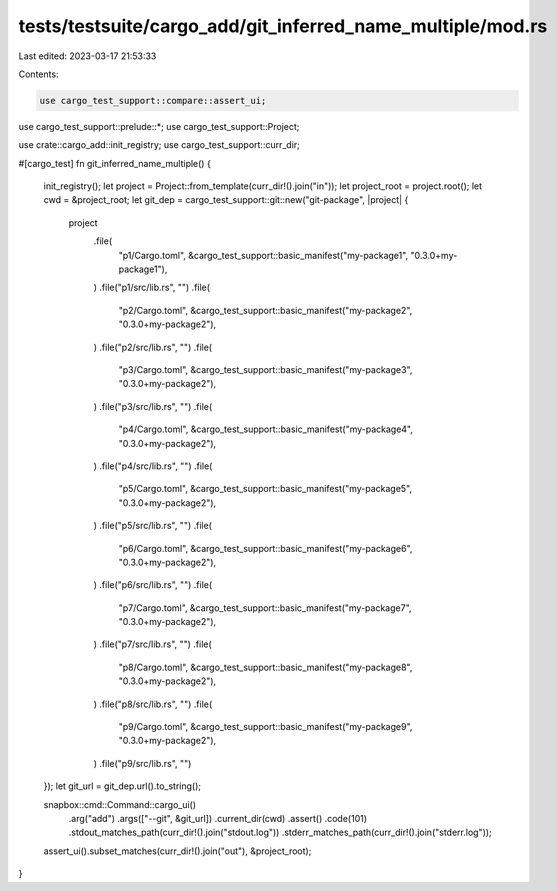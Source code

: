 tests/testsuite/cargo_add/git_inferred_name_multiple/mod.rs
===========================================================

Last edited: 2023-03-17 21:53:33

Contents:

.. code-block:: rs

    use cargo_test_support::compare::assert_ui;
use cargo_test_support::prelude::*;
use cargo_test_support::Project;

use crate::cargo_add::init_registry;
use cargo_test_support::curr_dir;

#[cargo_test]
fn git_inferred_name_multiple() {
    init_registry();
    let project = Project::from_template(curr_dir!().join("in"));
    let project_root = project.root();
    let cwd = &project_root;
    let git_dep = cargo_test_support::git::new("git-package", |project| {
        project
            .file(
                "p1/Cargo.toml",
                &cargo_test_support::basic_manifest("my-package1", "0.3.0+my-package1"),
            )
            .file("p1/src/lib.rs", "")
            .file(
                "p2/Cargo.toml",
                &cargo_test_support::basic_manifest("my-package2", "0.3.0+my-package2"),
            )
            .file("p2/src/lib.rs", "")
            .file(
                "p3/Cargo.toml",
                &cargo_test_support::basic_manifest("my-package3", "0.3.0+my-package2"),
            )
            .file("p3/src/lib.rs", "")
            .file(
                "p4/Cargo.toml",
                &cargo_test_support::basic_manifest("my-package4", "0.3.0+my-package2"),
            )
            .file("p4/src/lib.rs", "")
            .file(
                "p5/Cargo.toml",
                &cargo_test_support::basic_manifest("my-package5", "0.3.0+my-package2"),
            )
            .file("p5/src/lib.rs", "")
            .file(
                "p6/Cargo.toml",
                &cargo_test_support::basic_manifest("my-package6", "0.3.0+my-package2"),
            )
            .file("p6/src/lib.rs", "")
            .file(
                "p7/Cargo.toml",
                &cargo_test_support::basic_manifest("my-package7", "0.3.0+my-package2"),
            )
            .file("p7/src/lib.rs", "")
            .file(
                "p8/Cargo.toml",
                &cargo_test_support::basic_manifest("my-package8", "0.3.0+my-package2"),
            )
            .file("p8/src/lib.rs", "")
            .file(
                "p9/Cargo.toml",
                &cargo_test_support::basic_manifest("my-package9", "0.3.0+my-package2"),
            )
            .file("p9/src/lib.rs", "")
    });
    let git_url = git_dep.url().to_string();

    snapbox::cmd::Command::cargo_ui()
        .arg("add")
        .args(["--git", &git_url])
        .current_dir(cwd)
        .assert()
        .code(101)
        .stdout_matches_path(curr_dir!().join("stdout.log"))
        .stderr_matches_path(curr_dir!().join("stderr.log"));

    assert_ui().subset_matches(curr_dir!().join("out"), &project_root);
}


